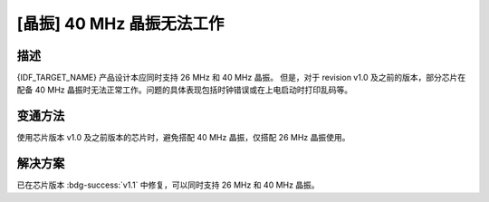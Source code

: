 [晶振] 40 MHz 晶振无法工作
~~~~~~~~~~~~~~~~~~~~~~~~~~~~~~~~~~~~~~~~~~~~~~

.. only:: esp32c2

   .. tags::

      v0.0, v1.0

描述
^^^^

{IDF_TARGET_NAME} 产品设计本应同时支持 26 MHz 和 40 MHz 晶振。 但是，对于 revision v1.0 及之前的版本，部分芯片在配备 40 MHz 晶振时无法正常工作。问题的具体表现包括时钟错误或在上电启动时打印乱码等。

变通方法
^^^^^^^^

使用芯片版本 v1.0 及之前版本的芯片时，避免搭配 40 MHz 晶振，仅搭配 26 MHz 晶振使用。

解决方案
^^^^^^^^

已在芯片版本 :bdg-success:`v1.1` 中修复，可以同时支持 26 MHz 和 40 MHz 晶振。
